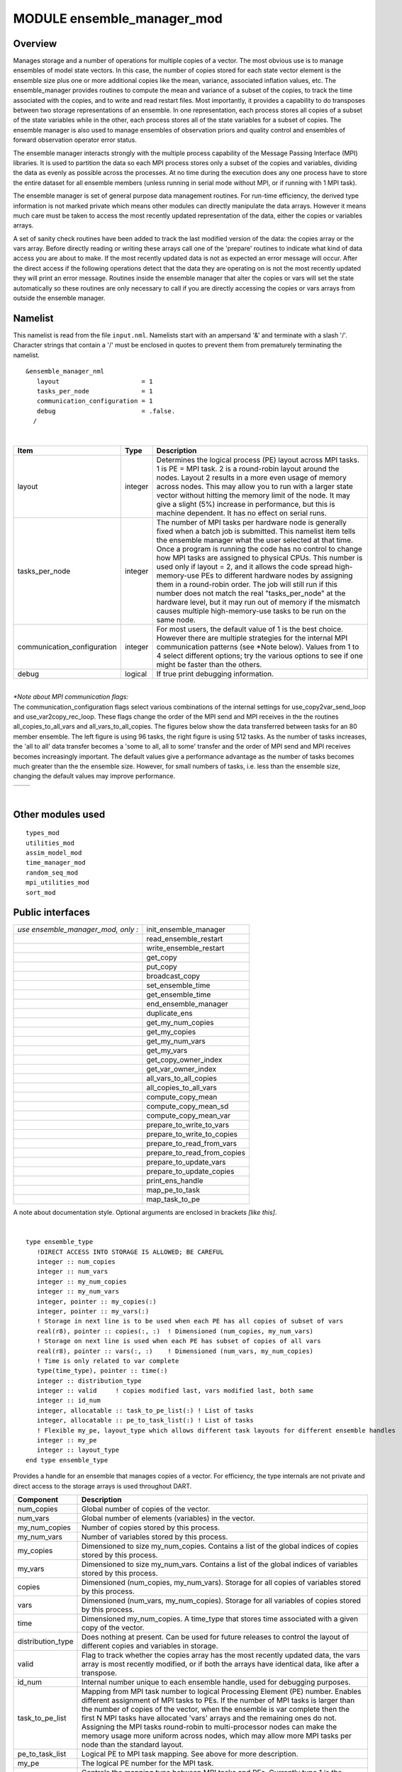 MODULE ensemble_manager_mod
===========================

Overview
--------

Manages storage and a number of operations for multiple copies of a vector. The most obvious use is to manage ensembles
of model state vectors. In this case, the number of copies stored for each state vector element is the ensemble size
plus one or more additional copies like the mean, variance, associated inflation values, etc. The ensemble_manager
provides routines to compute the mean and variance of a subset of the copies, to track the time associated with the
copies, and to write and read restart files. Most importantly, it provides a capability to do transposes between two
storage representations of an ensemble. In one representation, each process stores all copies of a subset of the state
variables while in the other, each process stores all of the state variables for a subset of copies. The ensemble
manager is also used to manage ensembles of observation priors and quality control and ensembles of forward observation
operator error status.

The ensemble manager interacts strongly with the multiple process capability of the Message Passing Interface (MPI)
libraries. It is used to partition the data so each MPI process stores only a subset of the copies and variables,
dividing the data as evenly as possible across the processes. At no time during the execution does any one process have
to store the entire dataset for all ensemble members (unless running in serial mode without MPI, or if running with 1
MPI task).

The ensemble manager is set of general purpose data management routines. For run-time efficiency, the derived type
information is not marked private which means other modules can directly manipulate the data arrays. However it means
much care must be taken to access the most recently updated representation of the data, either the copies or variables
arrays.

A set of sanity check routines have been added to track the last modified version of the data: the copies array or the
vars array. Before directly reading or writing these arrays call one of the 'prepare' routines to indicate what kind of
data access you are about to make. If the most recently updated data is not as expected an error message will occur.
After the direct access if the following operations detect that the data they are operating on is not the most recently
updated they will print an error message. Routines inside the ensemble manager that alter the copies or vars will set
the state automatically so these routines are only necessary to call if you are directly accessing the copies or vars
arrays from outside the ensemble manager.

Namelist
--------

This namelist is read from the file ``input.nml``. Namelists start with an ampersand '&' and terminate with a slash '/'.
Character strings that contain a '/' must be enclosed in quotes to prevent them from prematurely terminating the
namelist.

::

   &ensemble_manager_nml
      layout                      = 1
      tasks_per_node              = 1
      communication_configuration = 1
      debug                       = .false.
     /

| 

.. container::

   +-----------------------------+---------+----------------------------------------------------------------------------+
   | Item                        | Type    | Description                                                                |
   +=============================+=========+============================================================================+
   | layout                      | integer | Determines the logical process (PE) layout across MPI tasks. 1 is PE = MPI |
   |                             |         | task. 2 is a round-robin layout around the nodes. Layout 2 results in a    |
   |                             |         | more even usage of memory across nodes. This may allow you to run with a   |
   |                             |         | larger state vector without hitting the memory limit of the node. It may   |
   |                             |         | give a slight (5%) increase in performance, but this is machine dependent. |
   |                             |         | It has no effect on serial runs.                                           |
   +-----------------------------+---------+----------------------------------------------------------------------------+
   | tasks_per_node              | integer | The number of MPI tasks per hardware node is generally fixed when a batch  |
   |                             |         | job is submitted. This namelist item tells the ensemble manager what the   |
   |                             |         | user selected at that time. Once a program is running the code has no      |
   |                             |         | control to change how MPI tasks are assigned to physical CPUs. This number |
   |                             |         | is used only if layout = 2, and it allows the code spread high-memory-use  |
   |                             |         | PEs to different hardware nodes by assigning them in a round-robin order.  |
   |                             |         | The job will still run if this number does not match the real              |
   |                             |         | "tasks_per_node" at the hardware level, but it may run out of memory if    |
   |                             |         | the mismatch causes multiple high-memory-use tasks to be run on the same   |
   |                             |         | node.                                                                      |
   +-----------------------------+---------+----------------------------------------------------------------------------+
   | communication_configuration | integer | For most users, the default value of 1 is the best choice. However there   |
   |                             |         | are multiple strategies for the internal MPI communication patterns (see   |
   |                             |         | \*Note below). Values from 1 to 4 select different options; try the        |
   |                             |         | various options to see if one might be faster than the others.             |
   +-----------------------------+---------+----------------------------------------------------------------------------+
   | debug                       | logical | If true print debugging information.                                       |
   +-----------------------------+---------+----------------------------------------------------------------------------+

| 

| *\*Note about MPI communication flags:*
| The communication_configuration flags select various combinations of the internal settings for use_copy2var_send_loop
  and use_var2copy_rec_loop. These flags change the order of the MPI send and MPI receives in the the routines
  all_copies_to_all_vars and all_vars_to_all_copies. The figures below show the data transferred between tasks for an 80
  member ensemble. The left figure is using 96 tasks, the right figure is using 512 tasks. As the number of tasks
  increases, the 'all to all' data transfer becomes a 'some to all, all to some' transfer and the order of MPI send and
  MPI receives becomes increasingly important. The default values give a performance advantage as the number of tasks
  becomes much greater than the the ensemble size. However, for small numbers of tasks, i.e. less than the ensemble
  size, changing the default values may improve performance.

.. container::

   ======================= =========================
   |communication pattern| |communication pattern 2|
   ======================= =========================

| 

Other modules used
------------------

::

   types_mod
   utilities_mod
   assim_model_mod
   time_manager_mod
   random_seq_mod
   mpi_utilities_mod
   sort_mod

Public interfaces
-----------------

================================== ===========================
*use ensemble_manager_mod, only :* init_ensemble_manager
\                                  read_ensemble_restart
\                                  write_ensemble_restart
\                                  get_copy
\                                  put_copy
\                                  broadcast_copy
\                                  set_ensemble_time
\                                  get_ensemble_time
\                                  end_ensemble_manager
\                                  duplicate_ens
\                                  get_my_num_copies
\                                  get_my_copies
\                                  get_my_num_vars
\                                  get_my_vars
\                                  get_copy_owner_index
\                                  get_var_owner_index
\                                  all_vars_to_all_copies
\                                  all_copies_to_all_vars
\                                  compute_copy_mean
\                                  compute_copy_mean_sd
\                                  compute_copy_mean_var
\                                  prepare_to_write_to_vars
\                                  prepare_to_write_to_copies
\                                  prepare_to_read_from_vars
\                                  prepare_to_read_from_copies
\                                  prepare_to_update_vars
\                                  prepare_to_update_copies
\                                  print_ens_handle
\                                  map_pe_to_task
\                                  map_task_to_pe
================================== ===========================

A note about documentation style. Optional arguments are enclosed in brackets *[like this]*.

| 

.. container:: type

   ::

      type ensemble_type
         !DIRECT ACCESS INTO STORAGE IS ALLOWED; BE CAREFUL
         integer :: num_copies
         integer :: num_vars
         integer :: my_num_copies
         integer :: my_num_vars
         integer, pointer :: my_copies(:)
         integer, pointer :: my_vars(:)
         ! Storage in next line is to be used when each PE has all copies of subset of vars
         real(r8), pointer :: copies(:, :)  ! Dimensioned (num_copies, my_num_vars)
         ! Storage on next line is used when each PE has subset of copies of all vars
         real(r8), pointer :: vars(:, :)    ! Dimensioned (num_vars, my_num_copies)
         ! Time is only related to var complete
         type(time_type), pointer :: time(:)
         integer :: distribution_type
         integer :: valid     ! copies modified last, vars modified last, both same
         integer :: id_num
         integer, allocatable :: task_to_pe_list(:) ! List of tasks
         integer, allocatable :: pe_to_task_list(:) ! List of tasks
         ! Flexible my_pe, layout_type which allows different task layouts for different ensemble handles
         integer :: my_pe
         integer :: layout_type
      end type ensemble_type

.. container:: indent1

   Provides a handle for an ensemble that manages copies of a vector. For efficiency, the type internals are not private
   and direct access to the storage arrays is used throughout DART.

   +-------------------+-------------------------------------------------------------------------------------------------+
   | Component         | Description                                                                                     |
   +===================+=================================================================================================+
   | num_copies        | Global number of copies of the vector.                                                          |
   +-------------------+-------------------------------------------------------------------------------------------------+
   | num_vars          | Global number of elements (variables) in the vector.                                            |
   +-------------------+-------------------------------------------------------------------------------------------------+
   | my_num_copies     | Number of copies stored by this process.                                                        |
   +-------------------+-------------------------------------------------------------------------------------------------+
   | my_num_vars       | Number of variables stored by this process.                                                     |
   +-------------------+-------------------------------------------------------------------------------------------------+
   | my_copies         | Dimensioned to size my_num_copies. Contains a list of the global indices of copies stored by    |
   |                   | this process.                                                                                   |
   +-------------------+-------------------------------------------------------------------------------------------------+
   | my_vars           | Dimensioned to size my_num_vars. Contains a list of the global indices of variables stored by   |
   |                   | this process.                                                                                   |
   +-------------------+-------------------------------------------------------------------------------------------------+
   | copies            | Dimensioned (num_copies, my_num_vars). Storage for all copies of variables stored by this       |
   |                   | process.                                                                                        |
   +-------------------+-------------------------------------------------------------------------------------------------+
   | vars              | Dimensioned (num_vars, my_num_copies). Storage for all variables of copies stored by this       |
   |                   | process.                                                                                        |
   +-------------------+-------------------------------------------------------------------------------------------------+
   | time              | Dimensioned my_num_copies. A time_type that stores time associated with a given copy of the     |
   |                   | vector.                                                                                         |
   +-------------------+-------------------------------------------------------------------------------------------------+
   | distribution_type | Does nothing at present. Can be used for future releases to control the layout of different     |
   |                   | copies and variables in storage.                                                                |
   +-------------------+-------------------------------------------------------------------------------------------------+
   | valid             | Flag to track whether the copies array has the most recently updated data, the vars array is    |
   |                   | most recently modified, or if both the arrays have identical data, like after a transpose.      |
   +-------------------+-------------------------------------------------------------------------------------------------+
   | id_num            | Internal number unique to each ensemble handle, used for debugging purposes.                    |
   +-------------------+-------------------------------------------------------------------------------------------------+
   | task_to_pe_list   | Mapping from MPI task number to logical Processing Element (PE) number. Enables different       |
   |                   | assignment of MPI tasks to PEs. If the number of MPI tasks is larger than the number of copies  |
   |                   | of the vector, when the ensemble is var complete then the first N MPI tasks have allocated      |
   |                   | 'vars' arrays and the remaining ones do not. Assigning the MPI tasks round-robin to             |
   |                   | multi-processor nodes can make the memory usage more uniform across nodes, which may allow more |
   |                   | MPI tasks per node than the standard layout.                                                    |
   +-------------------+-------------------------------------------------------------------------------------------------+
   | pe_to_task_list   | Logical PE to MPI task mapping. See above for more description.                                 |
   +-------------------+-------------------------------------------------------------------------------------------------+
   | my_pe             | The logical PE number for the MPI task.                                                         |
   +-------------------+-------------------------------------------------------------------------------------------------+
   | layout_type       | Controls the mapping type between MPI tasks and PEs. Currently type 1 is the standard layout    |
   |                   | (one-to-one mapping) and type 2 is a round-robin mapping where each node gets a task in turn    |
   |                   | before assigning a second task to each node, until all tasks are assigned.                      |
   +-------------------+-------------------------------------------------------------------------------------------------+

| 

.. container:: routine

   *call init_ensemble_manager(ens_handle, num_copies, num_vars [, distribution_type_in] [, layout_type])*
   ::

      type(ensemble_type), intent(out) :: ens_handle
      integer,             intent(in)  :: num_copies
      integer,             intent(in)  :: num_vars
      integer, optional,   intent(in)  :: distribution_type_in
      integer, optional,   intent(in)  :: layout_type

.. container:: indent1

   Initializes an instance of an ensemble. Storage is allocated and the size descriptions in the ensemble_type are
   initialized.

   +------------------------+--------------------------------------------------------------------------------------------+
   | ``ens_handle``         | Handle for the ensemble being initialized                                                  |
   +------------------------+--------------------------------------------------------------------------------------------+
   | ``num_copies``         | Number of copies of vector.                                                                |
   +------------------------+--------------------------------------------------------------------------------------------+
   | ``num_vars``           | Number of variables in the vector.                                                         |
   +------------------------+--------------------------------------------------------------------------------------------+
   | *distribution_type_in* | Controls layout of storage on PEs. Currently only option 1 is supported.                   |
   +------------------------+--------------------------------------------------------------------------------------------+
   | *layout_type*          | Controls layout of MPI tasks on PEs. Type 1 is the default, where MPI tasks are assigned   |
   |                        | to PEs on a one-to-one basis. Type 2 is a round-robin assignment where each node gets one  |
   |                        | task before the nodes are assigned a second task. If running with more MPI tasks than      |
   |                        | ``num_copies``, this can result in a more uniform usage of memory across the nodes.        |
   +------------------------+--------------------------------------------------------------------------------------------+

| 

.. container:: routine

   *call read_ensemble_restart(ens_handle, start_copy, end_copy, start_from_restart, file_name [, init_time] [,
   force_single_file])*
   ::

      type(ensemble_type),       intent(inout) :: ens_handle
      integer,                   intent(in)    :: start_copy
      integer,                   intent(in)    :: end_copy
      logical,                   intent(in)    :: start_from_restart
      character(len=*),          intent(in)    :: file_name
      type(time_type), optional, intent(in)    :: init_time
      logical, optional,         intent(in)    :: force_single_file

.. container:: indent1

   Read in a set of copies of a vector from file ``file_name``. The copies read are place into global copies
   start_copy:end_copy in the ens_handle. If start_from_restart is false, then only a single copy of the vector is read
   from the file and then it is perturbed using routines in assim_model_mod to generate the required number of copies.
   The read can be from a single file that contains all needed copies or from a different file for each copy. This
   choice is controlled by the namelist entry single_restart_file_in. However, the optional argument force_single_file
   forces the read to be from a single file if it is present and true. This is used for ensembles that contain the
   inflation values for state space inflation. If multiple files are to be read, the file names are generated by
   appending integers to the input file_name. If the input is a single file all reads are done sequentially by process 0
   and then shipped to the PE that stores that copy. If the input is multiple files each MPI task reads the copies it
   stores directly and independently.

   ====================== ===============================================================================================
   ``ens_handle``         Handle of ensemble.
   ``start_copy``         Global index of first of continguous set of copies to be read.
   ``end_copy``           Global index of last of contiguous set of copies to be read, copies(start_copy:end_copy).
   ``start_from_restart`` If true, read all copies from file. If false, read one copy and perturb to get required number.
   ``file_name``          Name of file from which to read.
   *init_time*            If present, set time of all copies read to this value.
   *force_single_file*    If present and true, force the read to be from a single file which contains all copies.
   ====================== ===============================================================================================

| 

.. container:: routine

   *call write_ensemble_restart(ens_handle, file_name, start_copy, end_copy [, force_single_file])*
   ::

      type(ensemble_type), intent(inout) :: ens_handle
      character(len=*),    intent(in)    :: file_name
      integer,             intent(in)    :: start_copy
      integer,             intent(in)    :: end_copy
      logical, optional,   intent(in)    :: force_single_file

.. container:: indent1

   Writes a set of copies of a vector to file file_name. The copies written are from global copies start_copy:end_copy
   in the ens_handle. The write can be to a single file or to a different file for each copy. This choice is controlled
   by the namelist entry single_restart_file_out. However, the optional argument force_single_file forces the write to
   be to a single file if it is present and true. This is used for ensembles that contain the inflation values for state
   space inflation. If multiple files are to be written, the file names are generated by appending integers to the input
   file_name. If the output is a single file all copies are shipped from the PE that stores that copy to process 0, and
   then written out sequentially. If the output is to multiple files each MPI task writes the copies it stores directly
   and independently.

   =================== ============================================================================================
   ``ens_handle``      Handle of ensemble.
   ``file_name``       Name of file from which to read.
   ``start_copy``      Global index of first of continguous set of copies to be written.
   ``end_copy``        Global index of last of contiguous set of copies to be written, copies(start_copy:end_copy).
   *force_single_file* If present and true, force the write to be to a single file which contains all copies.
   =================== ============================================================================================

| 

.. container:: routine

   *call get_copy(receiving_pe, ens_handle, copy, vars [, mtime])*
   ::

      integer,                   intent(in)  :: receiving_pe
      type(ensemble_type),       intent(in)  :: ens_handle
      integer,                   intent(in)  :: copy
      real(r8), dimension(:),    intent(out) :: vars
      type(time_type), optional, intent(out) :: mtime

.. container:: indent1

   Retrieves a copy of the state vector, indexed by the global index copy. The process that is to receive the copy is
   receiving_pe and the copy is returned in the one dimensional array vars. The time of the copy is also returned if
   mtime is present. This is generally used for operations, like IO, that require a single processor to do things with
   the entire state vector. Data is only returned in vars on the receiving PE; vars on all other PEs is unset.

   +------------------+--------------------------------------------------------------------------------------------------+
   | ``receiving_pe`` | This process ends up with the requested copy of the state vector.                                |
   +------------------+--------------------------------------------------------------------------------------------------+
   | ``ens_handle``   | Handle for ensemble.                                                                             |
   +------------------+--------------------------------------------------------------------------------------------------+
   | ``copy``         | The global index of the copy of the state vector that is to be retrieved.                        |
   +------------------+--------------------------------------------------------------------------------------------------+
   | ``vars``         | One dimensional array in which the requested copy of the state vector is returned. Data is only  |
   |                  | returned in vars on the receiving PE; vars on all other PEs is unset.                            |
   +------------------+--------------------------------------------------------------------------------------------------+
   | *mtime*          | If present returns the time of the requested copy.                                               |
   +------------------+--------------------------------------------------------------------------------------------------+

| 

.. container:: routine

   *call put_copy(sending_pe, ens_handle, copy, vars [, mtime])*
   ::

      integer,                   intent(in)    :: sending_pe
      type(ensemble_type),       intent(inout) :: ens_handle
      integer,                   intent(in)    :: copy
      real(r8), dimension(:),    intent(in)    :: vars
      type(time_type), optional, intent(in)    :: mtime

.. container:: indent1

   Sends a state vector, in vars, from the given process to the process storing the global index copy. The time of the
   copy is also sent if mtime is present. This is generally used for operations, like IO, that require a single
   processor to do things with the entire state vector. For instance, if a single process reads in a state vector, it
   can be shipped to the storing process by this subroutine. Only the data in vars on the sending PE is processed; vars
   on all other PEs is ignored.

   +----------------+----------------------------------------------------------------------------------------------------+
   | ``sending_pe`` | This process sends the copy of the state vector.                                                   |
   +----------------+----------------------------------------------------------------------------------------------------+
   | ``ens_handle`` | Handle for ensemble.                                                                               |
   +----------------+----------------------------------------------------------------------------------------------------+
   | ``copy``       | The global index of the copy of the state vector that is to be sent.                               |
   +----------------+----------------------------------------------------------------------------------------------------+
   | ``vars``       | One dimensional array in which the requested copy of the state vector is located. Only the data in |
   |                | vars on the sending PE is processed; vars on all other PEs is ignored.                             |
   +----------------+----------------------------------------------------------------------------------------------------+
   | *mtime*        | If present send the time of the copy.                                                              |
   +----------------+----------------------------------------------------------------------------------------------------+

| 

.. container:: routine

   *call broadcast_copy(ens_handle, copy, arraydata)*
   ::

      type(ensemble_type),    intent(in)   :: ens_handle
      integer,                intent(in)   :: copy
      real(r8), dimension(:), intent(out)  :: arraydata

.. container:: indent1

   Finds which PE has the global index copy and broadcasts that copy to all PEs. ``arraydata`` is an output on all PEs,
   even on the PE which is the owner if it is separate storage from the vars array in the ensemble handle. This is a
   collective routine, which means it must be called by all processes in the job.

   +----------------+----------------------------------------------------------------------------------------------------+
   | ``ens_handle`` | Handle for ensemble.                                                                               |
   +----------------+----------------------------------------------------------------------------------------------------+
   | ``copy``       | The global index of the copy of the state vector that is to be sent.                               |
   +----------------+----------------------------------------------------------------------------------------------------+
   | ``arraydata``  | One dimensional array into which the requested copy of the state vector will be copied on all PEs, |
   |                | including the sending PE.                                                                          |
   +----------------+----------------------------------------------------------------------------------------------------+

| 

.. container:: routine

   *call set_ensemble_time(ens_handle, indx, mtime)*
   ::

      type(ensemble_type), intent(inout) :: ens_handle
      integer,             intent(in)    :: indx
      type(time_type),     intent(in)    :: mtime

.. container:: indent1

   Set the time of a copy to the given value. ``indx`` in this case is the local copy number for a specific task.
   get_copy_owner_index() can be called to see if you are the owning task for a given global copy number, and to get the
   local index number for that copy.

   ============== ==================================================================
   ``ens_handle`` Handle for ensemble.
   ``indx``       The local index of the copy of the state vector that is to be set.
   ``mtime``      The time to set for this copy.
   ============== ==================================================================

| 

.. container:: routine

   *call get_ensemble_time(ens_handle, indx, mtime)*
   ::

      type(ensemble_type), intent(in)   :: ens_handle
      integer,             intent(in)   :: indx
      type(time_type),     intent(out)  :: mtime

.. container:: indent1

   Get the time associated with a copy. ``indx`` in this case is the local copy number for a specific task.
   get_copy_owner_index() can be called to see if you are the owning task for a given global copy number, and to get the
   local index number for that copy.

   ============== ======================================================
   ``ens_handle`` Handle for ensemble.
   ``indx``       The local index of the copy to retrieve the time from.
   ``mtime``      The returned time value.
   ============== ======================================================

| 

.. container:: routine

   *call end_ensemble_manager(ens_handle)*
   ::

      type(ensemble_type), intent(in)  :: ens_handle

.. container:: indent1

   Frees up storage associated with an ensemble.

   ============== =======================
   ``ens_handle`` Handle for an ensemble.
   ============== =======================

| 

.. container:: routine

   *call duplicate_ens(ens1, ens2, duplicate_time)*
   ::

      type(ensemble_type), intent(in)    :: ens1
      type(ensemble_type), intent(inout) :: ens2
      logical, intent(in)                :: duplicate_time

.. container:: indent1

   Copies the contents of the vars array from ens1 into ens2. If the num_copies and num_vars are not consistent or if
   the distribution_type is not consistent, fails with an error. If duplicate_time is true, the times from ens1 are
   copied over the times of ens2. Only the vars array data is copied from the source to the destination. Transpose the
   data after duplication if you want to access the copies.

   ================== ================================================================================================
   ``ens1``           Ensemble handle of ensemble to be copies into ens2. Data from the vars array will be replicated.
   ``ens2``           Ensemble handle of ensemble into which ens1 vars data will be copied.
   ``duplicate_time`` If true, copy the times from ens1 into ens2, else leave ens2 times unchanged.
   ================== ================================================================================================

| 

.. container:: routine

   *var = get_my_num_copies(ens_handle)*
   ::

      integer                          :: get_my_num_copies
      type(ensemble_type), intent(in)  :: ens_handle

.. container:: indent1

   Returns number of copies stored by this process when storing all variables for a subset of copies. Same as num_copies
   if running with only a single process.

   ============== ======================================================================================================
   ``var``        Returns the number of copies stored by this process when storing all variables for a subset of copies.
   ``ens_handle`` Handle for an ensemble.
   ============== ======================================================================================================

| 

.. container:: routine

   *var = get_my_num_vars(ens_handle)*
   ::

      integer                         :: get_my_num_vars
      type(ensemble_type), intent(in) :: ens_handle

.. container:: indent1

   Returns number of variables stored by this process when storing all copies of a subset of variables. Same as num_vars
   if running with only a single process.

   ============== ===================================================================================================
   ``var``        Returns the number of vars stored by this process when storing all copies of a subset of variables.
   ``ens_handle`` Handle for an ensemble.
   ============== ===================================================================================================

| 

.. container:: routine

   *call get_my_copies(ens_handle, copies)*
   ::

      type(ensemble_type), intent(in) :: ens_handle
      integer, intent(out)            :: copies(:)

.. container:: indent1

   Returns a list of the global copy numbers stored on this process when storing subset of copies of all variables.

   ============== =========================================================================================
   ``ens_handle`` Handle for an ensemble.
   ``copies``     List of all copies stored by this process when storing subset of copies of all variables.
   ============== =========================================================================================

| 

.. container:: routine

   *call get_my_vars(ens_handle, vars)*
   ::

      type(ensemble_type), intent(in) :: ens_handle
      integer, intent(out)            :: vars(:)

.. container:: indent1

   Returns a list of the global variable numbers stored on this process when storing all copies of a subset of
   variables.

   ============== ==============================================================================================
   ``ens_handle`` Handle for an ensemble.
   ``vars``       List of all variables stored on this process when storing all copies of a subset of variables.
   ============== ==============================================================================================

| 

.. container:: routine

   *call get_copy_owner_index(copy_number, owner, owners_index)*
   ::

      integer, intent(in)  :: copy_number
      integer, intent(out) :: owner
      integer, intent(out) :: owners_index

.. container:: indent1

   Given the global index of a copy number, returns the PE that stores this copy when all variables of a subset of
   copies are stored and the local storage index for this copy on that process.

   ================ =============================================================================================
   ``copy_number``  Global index of a copy from an ensemble.
   ``owner``        Process Element (PE) that stores this copy when each has all variables of a subset of copies.
   ``owners_index`` Local storage index for this copy on the owning process.
   ================ =============================================================================================

| 

.. container:: routine

   *call get_var_owner_index(var_number, owner, owners_index)*
   ::

      integer, intent(in)  :: var_number
      integer, intent(out) :: owner
      integer, intent(out) :: owners_index

.. container:: indent1

   Given the global index of a variable in the vector, returns the PE that stores this variable when all copies of a
   subset of variables are stored and the local storage index for this variable on that process.

   ================ ===============================================================================================
   ``var_number``   Global index of a variable in the vector from an ensemble.
   ``owner``        Process Element (PE) that stores this variable when each has all copies of subset of variables.
   ``owners_index`` Local storage index for this variable on the owning process.
   ================ ===============================================================================================

| 

.. container:: routine

   *call all_vars_to_all_copies(ens_handle, label)*
   ::

      type(ensemble_type), intent(inout)        :: ens_handle
      character(len=*),    intent(in), optional :: label

.. container:: indent1

   Transposes data from a representation in which each PE has a subset of copies of all variables to one in which each
   has all copies of a subset of variables. In the current implementation, storage is not released so both
   representations are always available. However, one representation may be current while the other is out of date.

   Different different numbers of copies, different lengths of the vectors, different numbers of PEs and different
   implementations of the MPI parallel libraries can have very different performance characteristics. The namelist item
   ``communication_configuration`` controls one of four possible combinations of the operation order during the
   transposes. If performance is an issue the various settings on this namelist item can be explored. See the namelist
   section for more details.

   The transpose routines make both representations of the data equivalent until the next update to either the copies or
   the vars arrays, so either can be used as a data source.

   +----------------+----------------------------------------------------------------------------------------------------+
   | ``ens_handle`` | The handle of the ensemble being transposed.                                                       |
   +----------------+----------------------------------------------------------------------------------------------------+
   | ``label``      | A character string label. If present, a timestamp with this label is printed at the start and end  |
   |                | of the transpose.                                                                                  |
   +----------------+----------------------------------------------------------------------------------------------------+

| 

.. container:: routine

   *call all_copies_to_all_vars(ens_handle, label)*
   ::

      type(ensemble_type), intent(inout)        :: ens_handle
      character(len=*),    intent(in), optional :: label

.. container:: indent1

   Transposes data from a representation in which each processor has all copies of a subset of variables to one in which
   each has a subset of copies of all variables. In the current implementation, storage is not released so both
   representations are always available. However, one representation may be current while the other is out of date.

   Different different numbers of copies, different lengths of the vectors, different numbers of PEs and different
   implementations of the MPI parallel libraries can have very different performance characteristics. The namelist item
   ``communication_configuration`` controls one of four possible combinations of the operation order during the
   transposes. If performance is an issue the various settings on this namelist item can be explored. See the namelist
   section for more details.

   The transpose routines make both representations of the data equivalent until the next update to either the copies or
   the vars arrays, so either can be used as a data source.

   +----------------+----------------------------------------------------------------------------------------------------+
   | ``ens_handle`` | The handle of the ensemble being transposed.                                                       |
   +----------------+----------------------------------------------------------------------------------------------------+
   | ``label``      | A character string label. If present, a timestamp with this label is printed at the start and end  |
   |                | of the transpose.                                                                                  |
   +----------------+----------------------------------------------------------------------------------------------------+

| 

.. container:: routine

   *call compute_copy_mean(ens_handle, start_copy, end_copy, mean_copy)*
   ::

      type(ensemble_type), intent(inout) :: ens_handle
      integer,             intent(in)    :: start_copy
      integer,             intent(in)    :: end_copy
      integer,             intent(in)    :: mean_copy

.. container:: indent1

   Computes the mean of a contiguous subset of copies starting with global index start_copy and ending with global index
   ens_copy. Mean is written to global index mean_copy.

   When this routine is called the ensemble must have all copies of a subset of the vars. It updates the copies array
   with the mean, so after this call the copies array data is more current and the vars data is stale.

   ============== ======================================================
   ``ens_handle`` Handle for an ensemble.
   ``start_copy`` Global index of first copy in mean and sd computation.
   ``end_copy``   Global index of last copy in mean and sd computation.
   ``mean_copy``  Global index of copy into which mean is written.
   ============== ======================================================

| 

.. container:: routine

   *call compute_copy_mean_sd(ens_handle, start_copy, end_copy, mean_copy, sd_copy)*
   ::

      type(ensemble_type), intent(inout) :: ens_handle
      integer,             intent(in)    :: start_copy
      integer,             intent(in)    :: end_copy
      integer,             intent(in)    :: mean_copy
      integer,             intent(in)    :: sd_copy

.. container:: indent1

   Computes the mean and standard deviation of a contiguous subset of copies starting with global index start_copy and
   ending with global index ens_copy. Mean is written to index mean_copy and standard deviation to index sd_copy.

   When this routine is called the ensemble must have all copies of a subset of the vars. It updates the copies arrays
   with the mean and sd, so after this call the copies array data is more current and the vars data is stale.

   ============== ==============================================================
   ``ens_handle`` Handle for an ensemble.
   ``start_copy`` Global index of first copy in mean and sd computation.
   ``end_copy``   Global index of last copy in mean and sd computation.
   ``mean_copy``  Global index of copy into which mean is written.
   ``sd_copy``    Global index of copy into which standard deviation is written.
   ============== ==============================================================

| 

.. container:: routine

   *call compute_copy_mean_var(ens_handle, start_copy, end_copy, mean_copy, var_copy)*
   ::

      type(ensemble_type), intent(inout) :: ens_handle
      integer,             intent(in)  :: start_copy
      integer,             intent(in)  :: end_copy
      integer,             intent(in)  :: mean_copy
      integer,             intent(in)  :: var_copy

.. container:: indent1

   Computes the mean and variance of a contiguous subset of copies starting with global index start_copy and ending with
   global index ens_copy. Mean is written to index mean_copy and variance to index var_copy.

   When this routine is called the ensemble must have all copies of a subset of the vars. It updates the copies arrays
   with the mean and variance, so after this call the copies array data is more current and the vars data is stale.

   ============== ======================================================
   ``ens_handle`` Handle for an ensemble.
   ``start_copy`` Global index of first copy in mean and sd computation.
   ``end_copy``   Global index of last copy in mean and sd computation.
   ``mean_copy``  Global index of copy into which mean is written.
   ``var_copy``   Global index of copy into which variance is written.
   ============== ======================================================

| 

.. container:: routine

   *call prepare_to_update_vars(ens_handle)*
   ::

      type(ensemble_type), intent(inout)  :: ens_handle

.. container:: indent1

   Call this routine before directly accessing the ``ens_handle%vars`` array when the data is going to be updated, and
   the incoming vars array should have the most current data representation.

   Internally the ensemble manager tracks which of the copies or vars arrays, or both, have the most recently updated
   representation of the data. For example, before a transpose (``all_vars_to_all_copies()`` or
   ``all_copies_to_all_vars()``) the code checks to be sure the source array has the most recently updated
   representation before it does the operation. After a transpose both representations have the same update time and are
   both valid.

   For efficiency reasons we allow the copies and vars arrays to be accessed directly from other code without going
   through a routine in the ensemble manager. The "prepare" routines verify that the desired array has the most recently
   updated representation of the data, and if needed marks which one has been updated so the internal consistency checks
   have an accurate accounting of the representations.

   ============== ================================================
   ``ens_handle`` Handle for the ensemble being accessed directly.
   ============== ================================================

| 

.. container:: routine

   *call prepare_to_update_copies(ens_handle)*
   ::

      type(ensemble_type), intent(inout)  :: ens_handle

.. container:: indent1

   Call this routine before directly accessing the ``ens_handle%copies`` array when the data is going to be updated, and
   the incoming copies array should have the most current data representation.

   Internally the ensemble manager tracks which of the copies or vars arrays, or both, have the most recently updated
   representation of the data. For example, before a transpose (``all_vars_to_all_copies()`` or
   ``all_copies_to_all_vars()``) the code checks to be sure the source array has the most recently updated
   representation before it does the operation. After a transpose both representations have the same update time and are
   both valid.

   For efficiency reasons we allow the copies and vars arrays to be accessed directly from other code without going
   through a routine in the ensemble manager. The "prepare" routines verify that the desired array has the most recently
   updated representation of the data, and if needed marks which one has been updated so the internal consistency checks
   have an accurate accounting of the representations.

   ============== ================================================
   ``ens_handle`` Handle for the ensemble being accessed directly.
   ============== ================================================

| 

.. container:: routine

   *call prepare_to_read_from_vars(ens_handle)*
   ::

      type(ensemble_type), intent(inout)  :: ens_handle

.. container:: indent1

   Call this routine before directly accessing the ``ens_handle%vars`` array for reading only, when the incoming vars
   array should have the most current data representation.

   Internally the ensemble manager tracks which of the copies or vars arrays, or both, have the most recently updated
   representation of the data. For example, before a transpose (``all_vars_to_all_copies()`` or
   ``all_copies_to_all_vars()``) the code checks to be sure the source array has the most recently updated
   representation before it does the operation. After a transpose both representations have the same update time and are
   both valid.

   For efficiency reasons we allow the copies and vars arrays to be accessed directly from other code without going
   through a routine in the ensemble manager. The "prepare" routines verify that the desired array has the most recently
   updated representation of the data, and if needed marks which one has been updated so the internal consistency checks
   have an accurate accounting of the representations.

   ============== ================================================
   ``ens_handle`` Handle for the ensemble being accessed directly.
   ============== ================================================

| 

.. container:: routine

   *call prepare_to_read_from_copies(ens_handle)*
   ::

      type(ensemble_type), intent(inout)  :: ens_handle

.. container:: indent1

   Call this routine before directly accessing the ``ens_handle%copies`` array for reading only, when the incoming
   copies array should have the most current data representation.

   Internally the ensemble manager tracks which of the copies or vars arrays, or both, have the most recently updated
   representation of the data. For example, before a transpose (``all_vars_to_all_copies()`` or
   ``all_copies_to_all_vars()``) the code checks to be sure the source array has the most recently updated
   representation before it does the operation. After a transpose both representations have the same update time and are
   both valid.

   For efficiency reasons we allow the copies and vars arrays to be accessed directly from other code without going
   through a routine in the ensemble manager. The "prepare" routines verify that the desired array has the most recently
   updated representation of the data, and if needed marks which one has been updated so the internal consistency checks
   have an accurate accounting of the representations.

   ============== ================================================
   ``ens_handle`` Handle for the ensemble being accessed directly.
   ============== ================================================

| 

.. container:: routine

   *call prepare_to_write_to_vars(ens_handle)*
   ::

      type(ensemble_type), intent(inout)  :: ens_handle

.. container:: indent1

   Call this routine before directly accessing the ``ens_handle%vars`` array for writing. This routine differs from the
   'update' version in that it doesn't care what the original data state is. This routine might be used in the case
   where an array is being filled for the first time and consistency with the data in the copies array is not an issue.

   Internally the ensemble manager tracks which of the copies or vars arrays, or both, have the most recently updated
   representation of the data. For example, before a transpose (``all_vars_to_all_copies()`` or
   ``all_copies_to_all_vars()``) the code checks to be sure the source array has the most recently updated
   representation before it does the operation. After a transpose both representations have the same update time and are
   both valid.

   For efficiency reasons we allow the copies and vars arrays to be accessed directly from other code without going
   through a routine in the ensemble manager. The "prepare" routines verify that the desired array has the most recently
   updated representation of the data, and if needed marks which one has been updated so the internal consistency checks
   have an accurate accounting of the representations.

   ============== ================================================
   ``ens_handle`` Handle for the ensemble being accessed directly.
   ============== ================================================

| 

.. container:: routine

   *call prepare_to_write_to_copies(ens_handle)*
   ::

      type(ensemble_type), intent(inout)  :: ens_handle

.. container:: indent1

   Call this routine before directly accessing the ``ens_handle%copies`` array for writing. This routine differs from
   the 'update' version in that it doesn't care what the original data state is. This routine might be used in the case
   where an array is being filled for the first time and consistency with the data in the vars array is not an issue.

   Internally the ensemble manager tracks which of the copies or vars arrays, or both, have the most recently updated
   representation of the data. For example, before a transpose (``all_vars_to_all_copies()`` or
   ``all_copies_to_all_vars()``) the code checks to be sure the source array has the most recently updated
   representation before it does the operation. After a transpose both representations have the same update time and are
   both valid.

   For efficiency reasons we allow the copies and vars arrays to be accessed directly from other code without going
   through a routine in the ensemble manager. The "prepare" routines verify that the desired array has the most recently
   updated representation of the data, and if needed marks which one has been updated so the internal consistency checks
   have an accurate accounting of the representations.

   ============== ================================================
   ``ens_handle`` Handle for the ensemble being accessed directly.
   ============== ================================================

| 

Private interfaces
------------------

== =======================
\  assign_tasks_to_pes
\  calc_tasks_on_each_node
\  create_pe_to_task_list
\  get_copy_list
\  get_max_num_copies
\  get_max_num_vars
\  get_var_list
\  round_robin
\  set_up_ens_distribution
\  simple_layout
\  sort_task_list
\  timestamp_message
== =======================

| 

.. container:: routine

   *var = get_max_num_copies(num_copies)*
   ::

      integer              :: get_max_num_copies
      integer, intent(in)  :: num_copies

.. container:: indent1

   Returns the largest number of copies that are on any pe when var complete. Depends on distribution_type with only
   option 1 currently implemented. Used to get size for creating storage to receive a list of the copies on a PE.

   ============== ============================================================================
   ``var``        Returns the largest number of copies any an individual PE when var complete.
   ``num_copies`` Total number of copies in the ensemble.
   ============== ============================================================================

| 

.. container:: routine

   *var = get_max_num_vars(num_vars)*
   ::

      integer              :: get_max_num_vars
      integer, intent(in)  :: num_vars

.. container:: indent1

   Returns the largest number of vars that are on any pe when copy complete. Depends on distribution_type with only
   option 1 currently implemented. Used to get size for creating storage to receive a list of the vars on a PE.

   ============== ===========================================================================
   ``var``        Returns the largest number of vars any an individual PE when copy complete.
   ``num_copies`` Total number of vars in an ensemble vector.
   ============== ===========================================================================

| 

.. container:: routine

   *call set_up_ens_distribution(ens_handle)*
   ::

      type(ensemble_type), intent(inout) :: ens_handle

.. container:: indent1

   Figures out how to lay out the copy complete and vars complete distributions. The distribution_type identifies
   different options. Only distribution_type 1 is implemented. This puts every Nth var or copy on a given processor
   where N is the total number of processes.

   ============== =======================
   ``ens_handle`` Handle for an ensemble.
   ============== =======================

| 

.. container:: routine

   *call get_var_list(num_vars, pe, var_list, pes_num_vars)*
   ::

      integer,   intent(in)     :: num_vars
      integer,   intent(in)     :: pe
      integer,   intent(out)    :: var_list(:)
      integer,   intent(out)    :: pes_num_vars

Returns a list of the vars stored by process pe when copy complete and the number of these vars. var_list must be
dimensioned large enough to hold all vars. Depends on distribution_type with only option 1 currently implemented.

| 

.. container:: routine

   *call get_copy_list(num_copies, pe, copy_list, pes_num_copies)*
   ::

      integer,   intent(in)     :: num_copies
      integer,   intent(in)     :: pe
      integer,   intent(out)    :: copy_list(:)
      integer,   intent(out)    :: pes_num_copies

Returns a list of the copies stored by process pe when var complete and the number of these copies. copy_list must be
dimensioned large enough to hold all copies. Depends on distribution_type with only option 1 currently implemented.

| 

.. container:: routine

   *call timestamp_message(msg [, sync] [, alltasks])*
   ::

      character(len=*), intent(in)           :: msg
      logical,          intent(in), optional :: sync
      logical,          intent(in), optional :: alltasks

.. container:: indent1

   Write current time and message to stdout and log file. If sync is present and true, sync mpi jobs before printing
   time. If alltasks is present and true, all tasks print the time. The default is only task 0 prints a timestamp.

   +------------+--------------------------------------------------------------------------------------------------------+
   | ``msg``    | character string to prepend to the time info                                                           |
   +------------+--------------------------------------------------------------------------------------------------------+
   | *sync*     | if present and true, execute an MPI_Barrier() to sync all MPI tasks before printing the time. this     |
   |            | means the time will be the value of the slowest of the tasks to reach this point.                      |
   +------------+--------------------------------------------------------------------------------------------------------+
   | *alltasks* | if present and true, have all tasks print out a timestamp. the default is for just task 0 to print.    |
   |            | the usual combination is either sync=true and alltasks=false, or sync=false and alltasks=true.         |
   +------------+--------------------------------------------------------------------------------------------------------+

| 

.. container:: routine

   *call print_ens_handle(ens_handle, force, label)*
   ::

      type(ensemble_type),        intent(in) :: ens_handle
      logical,          optional, intent(in) :: force
      character(len=*), optional, intent(in) :: label

.. container:: indent1

   For debugging use, dump the contents of an ensemble handle derived type. If the ``debug`` namelist item is true, this
   will print in any case. If ``debug`` is false, set ``force`` to true to force printing. The optional string label can
   help provide context for the output.

   ============== =============================================================================
   ``ens_handle`` The derived type to print information about.
   ``force``      If the ``debug`` namelist item is false, set this to true to enable printing.
   ``label``      Optional string label to print to provide context for the output.
   ============== =============================================================================

| 

.. container:: routine

   *call assign_tasks_to_pes(ens_handle, nEns_members, layout_type)*
   ::

      type(ensemble_type), intent(inout)    :: ens_handle
      integer,             intent(in)       :: nEns_members
      integer,             intent(inout)    :: layout_type

.. container:: indent1

   Calulate the task layout based on the tasks per node and the total number of tasks. Allows the user to spread out the
   ensemble members as much as possible to balance memory usage between nodes. Possible options: 1. Standard task layout
   - first n tasks have the ensemble members my_pe = my_task_id() 2. Round-robin on the nodes

   ============== =======================
   ``ens_handle`` Handle for an ensemble.
   \              
   \              
   ============== =======================

| 

.. container:: routine

   *call round_robin(ens_handle)*
   ::

      type(ensemble_type), intent(inout)    :: ens_handle

.. container:: indent1

   Round-robin MPI task layout starting at the first node. Starting on the first node forces pe 0 = task 0. The smoother
   code assumes task 0 has an ensemble member. If you want to break the assumption that pe 0 = task 0, this routine is a
   good place to start. Test with the smoother.

   ============== =======================
   ``ens_handle`` Handle for an ensemble.
   ============== =======================

| 

.. container:: routine

   *call create_pe_to_task_list(ens_handle)*
   ::

      type(ensemble_type), intent(inout)    :: ens_handle

.. container:: indent1

   Creates the ``ens_handle%pe_to_task_list``. ``ens_handle%task_to_pe_list`` must have been assigned first, otherwise
   this routine will just return nonsense.

   ============== =======================
   ``ens_handle`` Handle for an ensemble.
   ============== =======================

| 

.. container:: routine

   *call calc_tasks_on_each_node(nodes, last_node_task_number)*
   ::

      integer, intent(out)  :: last_node_task_number
      integer, intent(out)  :: nodes

Finds the of number nodes and how many tasks are on the last node, given the number of tasks and the tasks_per_node
(ptile). The total number of tasks is num_pes = task_count() The last node may have fewer tasks, for example, if ptile =
16 and the number of mpi tasks = 17

| 

.. container:: routine

   *call simple_layout(ens_handle, n)*
   ::

      type(ensemble_type), intent(inout) :: ens_handle
      integer,             intent(in)    :: n

.. container:: indent1

   assigns the arrays task_to_pe_list and pe_to_task list for the simple layout where my_pe = my_task_id()

   ens_handle
      Handle for an ensemble.
   n
      size

   .. container:: routine

      *call sort_task_list(i, idx, n)*
      ::

         integer, intent(in)    :: n
         integer, intent(inout) :: x(n)   ! array to be sorted
         integer, intent(out)   :: idx(n) ! index of sorted array

   sorts an array and returns the sorted array, and the index of the original array

   n
      size
   x(n)
      array to be sorted
   idx(n)
      index of sorted array

   .. container:: routine

      *call map_pe_to_task(ens_handle, p)*
      ::

         type(ensemble_type), intent(in) :: ens_handle
         integer,             intent(in) :: p

   .. container:: indent1

      Return the physical task for my_pe

      ============== =================================================
      ``ens_handle`` Handle for an ensemble.
      ``p``          The MPI task corresponding to the given PE number
      ============== =================================================

   .. container:: routine

      *call map_task_to_pe(ens_handle, t)*
      ::

         type(ensemble_type), intent(in) :: ens_handle
         integer,             intent(in) :: t

   .. container:: indent1

      Return my_pe corresponding to the physical task

      ============== =========================================================
      ``ens_handle`` Handle for an ensemble.
      ``t``          Return the PE corresponding to the given MPI task number.
      ============== =========================================================

   .. rubric:: Files
      :name: files

   -  input.nml
   -  State vector restart files, either one for all copies or one per copy.
   -  State vector output files, either one for all copies or one per copy.

   .. rubric:: References
      :name: references

   #. none

   .. rubric:: Private components
      :name: private-components

   N/A

.. |communication pattern| image:: ../../../docs/images/comm_pattern96.png
   :width: 400px
   :target: ../../../docs/images/comm_pattern96.png
.. |communication pattern 2| image:: ../../../docs/images/comm_pattern512.png
   :width: 400px
   :target: ../../../docs/images/comm_pattern512.png
